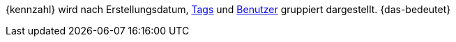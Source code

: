 {kennzahl} wird nach Erstellungsdatum, xref:artikel:markierungen.adoc#400[Tags] und xref:business-entscheidungen:benutzerkonten-zugaenge.adoc#[Benutzer] gruppiert dargestellt. {das-bedeutet}

